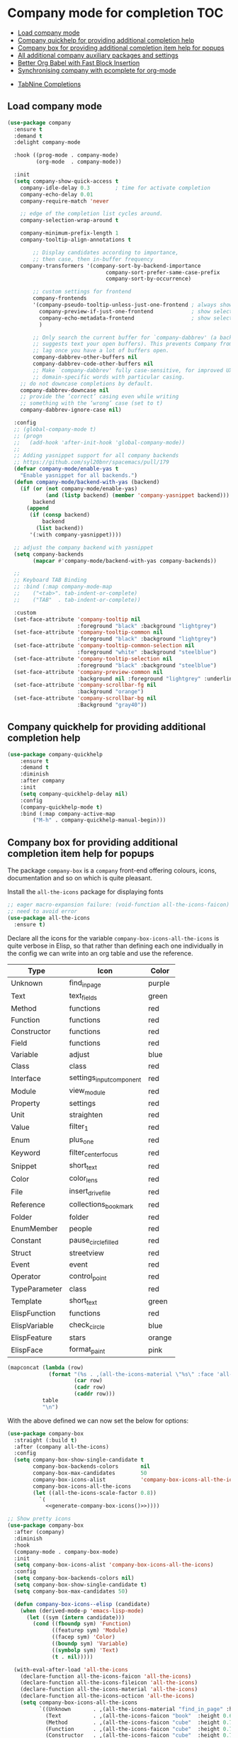 #+begin_src emacs-lisp :exports none
  ;;; -*- lexical-binding: t -*-
  ;; DO NOT EDIT THIS FILE DIRECTLY
  ;; This is a file generated from a literate programing source file
#+end_src

* Company mode for completion                                           :TOC:
  - [[#load-company-mode][Load company mode]]
  - [[#company-quickhelp-for-providing-additional-completion-help][Company quickhelp for providing additional completion help]]
  - [[#company-box-for-providing-additional-completion-item-help-for-popups][Company box for providing additional completion item help for popups]]
  - [[#all-additional-company-auxiliary-packages-and-settings][All additional company auxiliary packages and settings]]
  - [[#better-org-babel-with-fast-block-insertion][Better Org Babel with Fast Block Insertion]]
  - [[#synchronising-company-with-pcomplete-for-org-mode][Synchronising company with pcomplete for org-mode]]
- [[#tabnine-completions][TabNine Completions]]

** Load company mode
#+begin_src emacs-lisp
(use-package company
  :ensure t
  :demand t
  :delight company-mode

  :hook ((prog-mode . company-mode)
         (org-mode  . company-mode))

  :init
  (setq company-show-quick-access t
	company-idle-delay 0.3        ; time for activate completion
	company-echo-delay 0.01
	company-require-match 'never

	;; edge of the completion list cycles around.
	company-selection-wrap-around t

	company-minimum-prefix-length 1
	company-tooltip-align-annotations t

        ;; Display candidates according to importance,
        ;; then case, then in-buffer frequency
	company-transformers '(company-sort-by-backend-importance
                               company-sort-prefer-same-case-prefix
                               company-sort-by-occurrence)

        ;; custom settings for frontend
        company-frontends
        '(company-pseudo-tooltip-unless-just-one-frontend ; always show candidates in overlay tooltip
          company-preview-if-just-one-frontend            ; show selected candidate docs in echo area
          company-echo-metadata-frontend                  ; show selected candidate docs in echo area
          )

        ;; Only search the current buffer for `company-dabbrev' (a backend that
        ;; suggests text your open buffers). This prevents Company from causing
        ;; lag once you have a lot of buffers open.
        company-dabbrev-other-buffers nil
        company-dabbrev-code-other-buffers nil
        ;; Make `company-dabbrev' fully case-sensitive, for improved UX with
        ;; domain-specific words with particular casing.
	;; do not downcase completions by default.
	company-dabbrev-downcase nil
	;; provide the ‘correct’ casing even while writing
	;; something with the ‘wrong’ case (set to t)
	company-dabbrev-ignore-case nil)

  :config
  ;; (global-company-mode t)
  ;; (progn
  ;;   (add-hook 'after-init-hook 'global-company-mode))
  ;;
  ;; Adding yasnippet support for all company backends
  ;; https://github.com/syl20bnr/spacemacs/pull/179
  (defvar company-mode/enable-yas t
    "Enable yasnippet for all backends.")
  (defun company-mode/backend-with-yas (backend)
    (if (or (not company-mode/enable-yas)
            (and (listp backend) (member 'company-yasnippet backend)))
        backend
      (append
       (if (consp backend)
           backend
         (list backend))
       '(:with company-yasnippet))))

  ;; adjust the company backend with yasnippet
  (setq company-backends
        (mapcar #'company-mode/backend-with-yas company-backends))

  ;;
  ;; Keyboard TAB Binding
  ;; :bind (:map company-mode-map
  ;; 	("<tab>". tab-indent-or-complete)
  ;; 	("TAB"  . tab-indent-or-complete))

  :custom
  (set-face-attribute 'company-tooltip nil
                      :foreground "black" :background "lightgrey")
  (set-face-attribute 'company-tooltip-common nil
                      :foreground "black" :background "lightgrey")
  (set-face-attribute 'company-tooltip-common-selection nil
                      :foreground "white" :background "steelblue")
  (set-face-attribute 'company-tooltip-selection nil
                      :foreground "black" :background "steelblue")
  (set-face-attribute 'company-preview-common nil
                      :background nil :foreground "lightgrey" :underline t)
  (set-face-attribute 'company-scrollbar-fg nil
                      :background "orange")
  (set-face-attribute 'company-scrollbar-bg nil
                      :Background "gray40"))
#+end_src

** Company quickhelp for providing additional completion help
#+begin_src emacs-lisp
  (use-package company-quickhelp
      :ensure t
      :demand t
      :diminish
      :after company
      :init
      (setq company-quickhelp-delay nil)
      :config
      (company-quickhelp-mode t)
      :bind (:map company-active-map
		  ("M-h" . company-quickhelp-manual-begin)))
#+end_src

** Company box for providing additional completion item help for popups

The package ~company-box~ is a =company= front-end offering colours, icons,
documentation and so on which is quite pleasant.

Install the =all-the-icons= package for displaying fonts
#+begin_src emacs-lisp :lexical no
;; eager macro-expansion failure: (void-function all-the-icons-faicon)
;; need to avoid error
(use-package all-the-icons
  :ensure t)
#+end_src

Declare all the icons for the variable ~company-box-icons-all-the-icons~ is quite
verbose in Elisp, so that rather than defining each one individually in the
config we can write into an org table and use the reference.

#+name: company-box-icons
| Type          | Icon                   | Color  |
|---------------+------------------------+--------|
| Unknown       | find_in_page             | purple |
| Text          | text_fields             | green  |
| Method        | functions              | red    |
| Function      | functions              | red    |
| Constructor   | functions              | red    |
| Field         | functions              | red    |
| Variable      | adjust                 | blue   |
| Class         | class                  | red    |
| Interface     | settings_input_component | red    |
| Module        | view_module             | red    |
| Property      | settings               | red    |
| Unit          | straighten             | red    |
| Value         | filter_1                | red    |
| Enum          | plus_one                | red    |
| Keyword       | filter_center_focus      | red    |
| Snippet       | short_text              | red    |
| Color         | color_lens              | red    |
| File          | insert_drive_file        | red    |
| Reference     | collections_bookmark    | red    |
| Folder        | folder                 | red    |
| EnumMember    | people                 | red    |
| Constant      | pause_circle_filled      | red    |
| Struct        | streetview             | red    |
| Event         | event                  | red    |
| Operator      | control_point           | red    |
| TypeParameter | class                  | red    |
| Template      | short_text              | green  |
| ElispFunction | functions              | red    |
| ElispVariable | check_circle            | blue   |
| ElispFeature  | stars                  | orange |
| ElispFace     | format_paint            | pink   |


#+name: generate-company-box-icons
#+headers: :tangle no :noweb yes :exports none :cache yes
#+header: :wrap "src emacs-lisp :exports none :tangle no"
#+begin_src emacs-lisp :var table=company-box-icons
(mapconcat (lambda (row)
             (format "(%s . ,(all-the-icons-material \"%s\" :face 'all-the-icons-%s))"
                     (car row)
                     (cadr row)
                     (caddr row)))
           table
           "\n")
#+end_src

#+RESULTS[f6e757b42e12448c9e7a8cd97b69b85d092b0b39]: generate-company-box-icons
#+begin_src emacs-lisp :exports none :tangle no
(Unknown . ,(all-the-icons-material "find_in_page" :face 'all-the-icons-purple))
(Text . ,(all-the-icons-material "text_fields" :face 'all-the-icons-green))
(Method . ,(all-the-icons-material "functions" :face 'all-the-icons-red))
(Function . ,(all-the-icons-material "functions" :face 'all-the-icons-red))
(Constructor . ,(all-the-icons-material "functions" :face 'all-the-icons-red))
(Field . ,(all-the-icons-material "functions" :face 'all-the-icons-red))
(Variable . ,(all-the-icons-material "adjust" :face 'all-the-icons-blue))
(Class . ,(all-the-icons-material "class" :face 'all-the-icons-red))
(Interface . ,(all-the-icons-material "settings_input_component" :face 'all-the-icons-red))
(Module . ,(all-the-icons-material "view_module" :face 'all-the-icons-red))
(Property . ,(all-the-icons-material "settings" :face 'all-the-icons-red))
(Unit . ,(all-the-icons-material "straighten" :face 'all-the-icons-red))
(Value . ,(all-the-icons-material "filter_1" :face 'all-the-icons-red))
(Enum . ,(all-the-icons-material "plus_one" :face 'all-the-icons-red))
(Keyword . ,(all-the-icons-material "filter_center_focus" :face 'all-the-icons-red))
(Snippet . ,(all-the-icons-material "short_text" :face 'all-the-icons-red))
(Color . ,(all-the-icons-material "color_lens" :face 'all-the-icons-red))
(File . ,(all-the-icons-material "insert_drive_file" :face 'all-the-icons-red))
(Reference . ,(all-the-icons-material "collections_bookmark" :face 'all-the-icons-red))
(Folder . ,(all-the-icons-material "folder" :face 'all-the-icons-red))
(EnumMember . ,(all-the-icons-material "people" :face 'all-the-icons-red))
(Constant . ,(all-the-icons-material "pause_circle_filled" :face 'all-the-icons-red))
(Struct . ,(all-the-icons-material "streetview" :face 'all-the-icons-red))
(Event . ,(all-the-icons-material "event" :face 'all-the-icons-red))
(Operator . ,(all-the-icons-material "control_point" :face 'all-the-icons-red))
(TypeParameter . ,(all-the-icons-material "class" :face 'all-the-icons-red))
(Template . ,(all-the-icons-material "short_text" :face 'all-the-icons-green))
(ElispFunction . ,(all-the-icons-material "functions" :face 'all-the-icons-red))
(ElispVariable . ,(all-the-icons-material "check_circle" :face 'all-the-icons-blue))
(ElispFeature . ,(all-the-icons-material "stars" :face 'all-the-icons-orange))
(ElispFace . ,(all-the-icons-material "format_paint" :face 'all-the-icons-pink))
#+end_src



With the above defined we can now set the below for options:

#+begin_src emacs-lisp
(use-package company-box
  :straight (:build t)
  :after (company all-the-icons)
  :config
  (setq company-box-show-single-candidate t
        company-box-backends-colors       nil
        company-box-max-candidates        50
        company-box-icons-alist           'company-box-icons-all-the-icons
        company-box-icons-all-the-icons
        (let ((all-the-icons-scale-factor 0.8))
          `(
            <<generate-company-box-icons()>>))))
#+end_src

#+RESULTS:
: t

#+begin_src emacs-lisp
;; Show pretty icons
(use-package company-box
  :after (company)
  :diminish
  :hook
  (company-mode . company-box-mode)
  :init
  (setq company-box-icons-alist 'company-box-icons-all-the-icons)
  :config
  (setq company-box-backends-colors nil)
  (setq company-box-show-single-candidate t)
  (setq company-box-max-candidates 50)

  (defun company-box-icons--elisp (candidate)
    (when (derived-mode-p 'emacs-lisp-mode)
      (let ((sym (intern candidate)))
        (cond ((fboundp sym) 'Function)
              ((featurep sym) 'Module)
              ((facep sym) 'Color)
              ((boundp sym) 'Variable)
              ((symbolp sym) 'Text)
              (t . nil)))))

  (with-eval-after-load 'all-the-icons
    (declare-function all-the-icons-faicon 'all-the-icons)
    (declare-function all-the-icons-fileicon 'all-the-icons)
    (declare-function all-the-icons-material 'all-the-icons)
    (declare-function all-the-icons-octicon 'all-the-icons)
    (setq company-box-icons-all-the-icons
          `((Unknown       . ,(all-the-icons-material "find_in_page" :height 0.7 :v-adjust -0.15))
            (Text          . ,(all-the-icons-faicon "book"  :height 0.68 :v-adjust -0.15))
            (Method        . ,(all-the-icons-faicon "cube"  :height 0.7  :v-adjust -0.05 :face 'font-lock-constant-face))
            (Function      . ,(all-the-icons-faicon "cube"  :height 0.7  :v-adjust -0.05 :face 'font-lock-constant-face))
            (Constructor   . ,(all-the-icons-faicon "cube"  :height 0.7  :v-adjust -0.05 :face 'font-lock-constant-face))
            (Field         . ,(all-the-icons-faicon "tags"  :height 0.65 :v-adjust -0.15 :face 'font-lock-warning-face))
            (Variable      . ,(all-the-icons-faicon "tag"   :height 0.7  :v-adjust -0.05 :face 'font-lock-warning-face))
            (Class         . ,(all-the-icons-faicon "clone" :height 0.65 :v-adjust 0.01 :face 'font-lock-constant-face))
            (Interface     . ,(all-the-icons-faicon "clone" :height 0.65 :v-adjust 0.01))
            (Module        . ,(all-the-icons-octicon "package" :height 0.7 :v-adjust -0.15))
            (Property      . ,(all-the-icons-octicon "package" :height 0.7 :v-adjust -0.05 :face 'font-lock-warning-face)) ;; Golang module
            (Unit          . ,(all-the-icons-material "settings_system_daydream" :height 0.7 :v-adjust -0.15))
            (Value         . ,(all-the-icons-material "format_align_right" :height 0.7 :v-adjust -0.15 :face 'font-lock-constant-face))
            (Enum          . ,(all-the-icons-material "storage" :height 0.7 :v-adjust -0.15 :face 'all-the-icons-orange))
            (Keyword       . ,(all-the-icons-material "filter_center_focus" :height 0.7 :v-adjust -0.15))
            (Snippet       . ,(all-the-icons-faicon "code" :height 0.7 :v-adjust 0.02 :face 'font-lock-variable-name-face))
            (Color         . ,(all-the-icons-material "palette" :height 0.7 :v-adjust -0.15))
            (File          . ,(all-the-icons-faicon "file-o" :height 0.7 :v-adjust -0.05))
            (Reference     . ,(all-the-icons-material "collections_bookmark" :height 0.7 :v-adjust -0.15))
            (Folder        . ,(all-the-icons-octicon "file-directory" :height 0.7 :v-adjust -0.05))
            (EnumMember    . ,(all-the-icons-material "format_align_right" :height 0.7 :v-adjust -0.15 :face 'all-the-icons-blueb))
            (Constant      . ,(all-the-icons-faicon "tag" :height 0.7 :v-adjust -0.05))
            (Struct        . ,(all-the-icons-faicon "clone" :height 0.65 :v-adjust 0.01 :face 'font-lock-constant-face))
            (Event         . ,(all-the-icons-faicon "bolt" :height 0.7 :v-adjust -0.05 :face 'all-the-icons-orange))
            (Operator      . ,(all-the-icons-fileicon "typedoc" :height 0.65 :v-adjust 0.05))
            (TypeParameter . ,(all-the-icons-faicon "hashtag" :height 0.65 :v-adjust 0.07 :face 'font-lock-const-face))
            (Template      . ,(all-the-icons-faicon "code" :height 0.7 :v-adjust 0.02 :face 'font-lock-variable-name-face))))))
#+end_src

** All additional company auxiliary packages and settings

Here we define some custom settings for interacting yas with company mode.

#+begin_src emacs-lisp
;; custom functions
(defun company-yasnippet-or-completion ()
  (interactive)
  (or (do-yas-expand)
	  (company-complete-common)))

(defun check-expansion ()
  (save-excursion
	(if (looking-at "\\_>") t
	  (backward-char 1)
	  (if (looking-at "\\.") t
	    (backward-char 1)
	    (if (looking-at "::") t nil)))))

(defun do-yas-expand ()
  (let ((yas/fallback-behavior 'return-nil))
	(yas/expand)))

(defun tab-indent-or-complete ()
  "Expand the Snippet or Indent or Complete."
  (interactive)
  (if (minibufferp)
	  (minibuffer-complete)
	(if (or (not yas/minor-mode)
		    (null (do-yas-expand)))
	    (if (check-expansion)
		    (company-complete-common)
		  (indent-for-tab-command)))))

(global-set-key (kbd "M-o") 'tab-indent-or-complete)
#+end_src

** Better Org Babel with Fast Block Insertion
Insert Emacs org blocks with completion (via company mode). When enabled, the
character "<" triggers company completion of org blocks.
#+begin_src emacs-lisp
;; Insert Emacs org blocks with completion (via company mode).
(use-package company-org-block
  :ensure t
  :custom
  (company-org-block-edit-style 'auto) ;; 'auto, 'prompt, or 'inline
  :hook ((org-mode . (lambda ()
                       (setq-local company-backends '(company-org-block))
                       (company-mode +1)))))
#+end_src

** Synchronising company with pcomplete for org-mode
~Pcomplete~ integrates ~company~ such that while editing the ~headers~, ~processes~,
~title~ and ~author~ as well as any other options in the ~org mode~ starting with
*#+*, it will list all of the available options.

#+begin_src emacs-lisp :lexical no
;; sync pcomplete with company for org-mode completions
(defun trigger-org-company-complete ()
  "Begins company-complete in org-mode buffer after pressing #+ chars."
  (interactive)
  (if (string-equal "#" (string (preceding-char)))
      (progn
        (insert "+")
        (company-complete))
    (insert "+")))

(eval-after-load 'org '(define-key org-mode-map
	                     (kbd "+") 'trigger-org-company-complete))
#+end_src

* TabNine Completions
There is a company-mode backend for [[https://tabnine.com/][TabNine]], the all-language auto completion
framework based on *AI*. It uses machine learning to provide responsive,
reliable, and relevant suggestions.
Not using this as I have not found it to add any value.
#+begin_src emacs-lisp :lexical no :tangle no
;; company mode for tabnine
(use-package company-tabnine
  :ensure t
  :config
  (add-to-list 'company-backends #'company-tabnine)
  ;; https://emacs.stackexchange.com/questions/60738/using-company-mode-to-complete-sentence
  ;; The free version of TabNine is good enough,
  ;; and below code is recommended that TabNine not always
  ;; prompt me to purchase a paid version in a large project.
  (defadvice company-echo-show (around disable-tabnine-upgrade-message activate)
    (let ((company-message-func (ad-get-arg 0)))
      (when (and company-message-func
                 (stringp (funcall company-message-func)))
        (unless (string-match "The free version of TabNine only indexes up to" (funcall company-message-func))
          ad-do-it)))))
#+end_src
